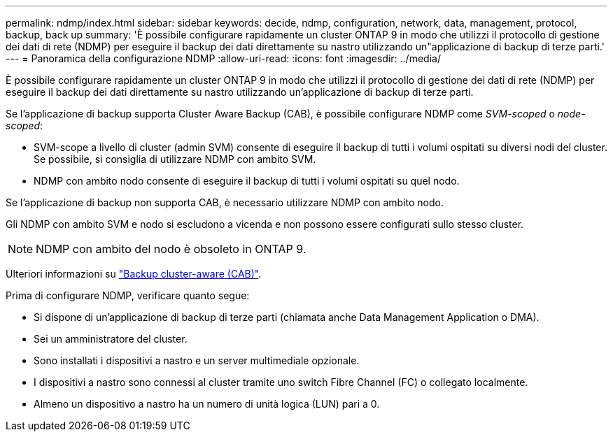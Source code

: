 ---
permalink: ndmp/index.html 
sidebar: sidebar 
keywords: decide, ndmp, configuration, network, data, management, protocol, backup, back up 
summary: 'È possibile configurare rapidamente un cluster ONTAP 9 in modo che utilizzi il protocollo di gestione dei dati di rete (NDMP) per eseguire il backup dei dati direttamente su nastro utilizzando un"applicazione di backup di terze parti.' 
---
= Panoramica della configurazione NDMP
:allow-uri-read: 
:icons: font
:imagesdir: ../media/


[role="lead"]
È possibile configurare rapidamente un cluster ONTAP 9 in modo che utilizzi il protocollo di gestione dei dati di rete (NDMP) per eseguire il backup dei dati direttamente su nastro utilizzando un'applicazione di backup di terze parti.

Se l'applicazione di backup supporta Cluster Aware Backup (CAB), è possibile configurare NDMP come _SVM-scoped_ o _node-scoped_:

* SVM-scope a livello di cluster (admin SVM) consente di eseguire il backup di tutti i volumi ospitati su diversi nodi del cluster. Se possibile, si consiglia di utilizzare NDMP con ambito SVM.
* NDMP con ambito nodo consente di eseguire il backup di tutti i volumi ospitati su quel nodo.


Se l'applicazione di backup non supporta CAB, è necessario utilizzare NDMP con ambito nodo.

Gli NDMP con ambito SVM e nodo si escludono a vicenda e non possono essere configurati sullo stesso cluster.


NOTE: NDMP con ambito del nodo è obsoleto in ONTAP 9.

Ulteriori informazioni su link:../tape-backup/cluster-aware-backup-extension-concept.html["Backup cluster-aware (CAB)"].

Prima di configurare NDMP, verificare quanto segue:

* Si dispone di un'applicazione di backup di terze parti (chiamata anche Data Management Application o DMA).
* Sei un amministratore del cluster.
* Sono installati i dispositivi a nastro e un server multimediale opzionale.
* I dispositivi a nastro sono connessi al cluster tramite uno switch Fibre Channel (FC) o collegato localmente.
* Almeno un dispositivo a nastro ha un numero di unità logica (LUN) pari a 0.

